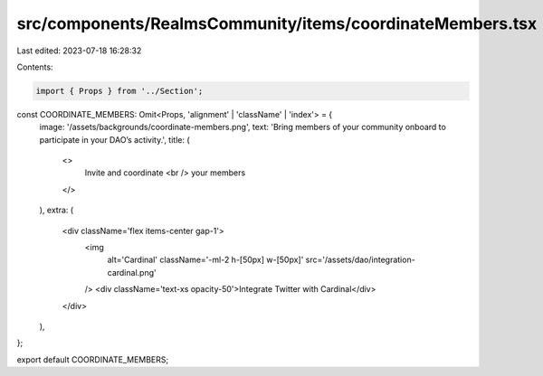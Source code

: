 src/components/RealmsCommunity/items/coordinateMembers.tsx
==========================================================

Last edited: 2023-07-18 16:28:32

Contents:

.. code-block:: tsx

    import { Props } from '../Section';

const COORDINATE_MEMBERS: Omit<Props, 'alignment' | 'className' | 'index'> = {
  image: '/assets/backgrounds/coordinate-members.png',
  text: 'Bring members of your community onboard to participate in your DAO’s activity.',
  title: (
    <>
      Invite and coordinate
      <br />
      your members
    </>
  ),
  extra: (
    <div className='flex items-center gap-1'>
      <img
        alt='Cardinal'
        className='-ml-2 h-[50px] w-[50px]'
        src='/assets/dao/integration-cardinal.png'
      />
      <div className='text-xs opacity-50'>Integrate Twitter with Cardinal</div>
    </div>
  ),
};

export default COORDINATE_MEMBERS;


